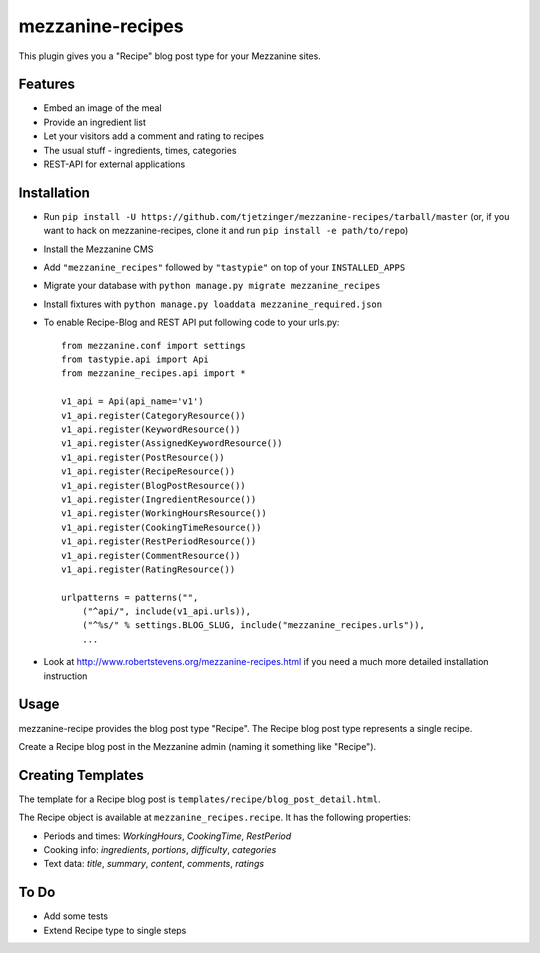 =================
mezzanine-recipes
=================

This plugin gives you a "Recipe" blog post type for your Mezzanine sites.

Features
========

* Embed an image of the meal
* Provide an ingredient list
* Let your visitors add a comment and rating to recipes
* The usual stuff - ingredients, times, categories
* REST-API for external applications

Installation
============

* Run ``pip install -U https://github.com/tjetzinger/mezzanine-recipes/tarball/master`` (or, if you want to hack on mezzanine-recipes, clone it and run ``pip install -e path/to/repo``)
* Install the Mezzanine CMS
* Add ``"mezzanine_recipes"`` followed by ``"tastypie"`` on top of your ``INSTALLED_APPS``
* Migrate your database with ``python manage.py migrate mezzanine_recipes``
* Install fixtures with ``python manage.py loaddata mezzanine_required.json``
* To enable Recipe-Blog and REST API put following code to your urls.py::

    from mezzanine.conf import settings
    from tastypie.api import Api
    from mezzanine_recipes.api import *

    v1_api = Api(api_name='v1')
    v1_api.register(CategoryResource())
    v1_api.register(KeywordResource())
    v1_api.register(AssignedKeywordResource())
    v1_api.register(PostResource())
    v1_api.register(RecipeResource())
    v1_api.register(BlogPostResource())
    v1_api.register(IngredientResource())
    v1_api.register(WorkingHoursResource())
    v1_api.register(CookingTimeResource())
    v1_api.register(RestPeriodResource())
    v1_api.register(CommentResource())
    v1_api.register(RatingResource())

    urlpatterns = patterns("",
        ("^api/", include(v1_api.urls)),
        ("^%s/" % settings.BLOG_SLUG, include("mezzanine_recipes.urls")),
        ...

* Look at http://www.robertstevens.org/mezzanine-recipes.html if you need a much more detailed installation instruction
  

Usage
=====

mezzanine-recipe provides the blog post type "Recipe". The Recipe blog post type represents a single recipe.

Create a Recipe blog post in the Mezzanine admin (naming it something like "Recipe").

Creating Templates
==================

The template for a Recipe blog post is ``templates/recipe/blog_post_detail.html``.

The Recipe object is available at ``mezzanine_recipes.recipe``. It has the following properties:

* Periods and times: *WorkingHours*, *CookingTime*, *RestPeriod*
* Cooking info: *ingredients*, *portions*, *difficulty*, *categories*
* Text data: *title*, *summary*, *content*, *comments*, *ratings*

To Do
=====

* Add some tests
* Extend Recipe type to single steps